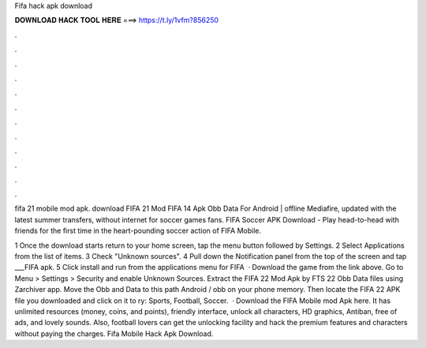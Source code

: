 Fifa hack apk download



𝐃𝐎𝐖𝐍𝐋𝐎𝐀𝐃 𝐇𝐀𝐂𝐊 𝐓𝐎𝐎𝐋 𝐇𝐄𝐑𝐄 ===> https://t.ly/1vfm?856250



.



.



.



.



.



.



.



.



.



.



.



.

fifa 21 mobile mod apk. download FIFA 21 Mod FIFA 14 Apk Obb Data For Android | offline Mediafire, updated with the latest summer transfers, without internet for soccer games fans. FIFA Soccer APK Download - Play head-to-head with friends for the first time in the heart-pounding soccer action of FIFA Mobile.

1 Once the download starts return to your home screen, tap the menu button followed by Settings. 2 Select Applications from the list of items. 3 Check "Unknown sources". 4 Pull down the Notification panel from the top of the screen and tap ___FIFA apk. 5 Click install and run from the applications menu for FIFA   · Download the game from the link above. Go to Menu > Settings > Security and enable Unknown Sources. Extract the FIFA 22 Mod Apk by FTS 22 Obb Data files using Zarchiver app. Move the Obb and Data to this path Android / obb on your phone memory. Then locate the FIFA 22 APK file you downloaded and click on it to ry: Sports, Football, Soccer.  · Download the FIFA Mobile mod Apk here. It has unlimited resources (money, coins, and points), friendly interface, unlock all characters, HD graphics, Antiban, free of ads, and lovely sounds. Also, football lovers can get the unlocking facility and hack the premium features and characters without paying the charges. Fifa Mobile Hack Apk Download.
